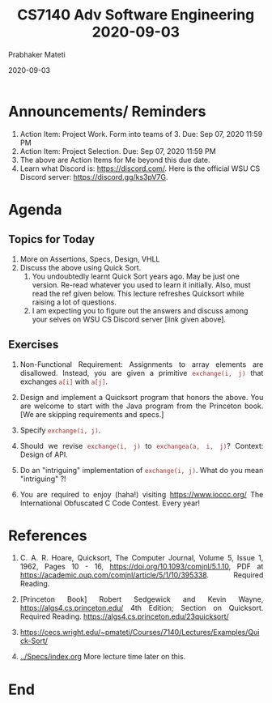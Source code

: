 # -*- mode: org -*-
#+DATE: 2020-09-03
#+TITLE: CS7140 Adv Software Engineering 2020-09-03
#+AUTHOR: Prabhaker Mateti
#+HTML_LINK_UP: ../
#+HTML_LINK_HOME: ../../Top/
#+HTML_HEAD: <style> P {text-align: justify} code, pre {color: brown;} @media screen {BODY {margin: 10%} }</style>
#+BIND: org-html-preamble-format (("en" "<a href=\"../../\"> ../../</a>"))
#+BIND: org-html-postamble-format (("en" "<hr size=1>Copyright &copy; 2020 <a href=\"https://cecs.wright.edu/~pmateti\"> cecs.wright.edu/~pmateti</a>  %d"))
#+STARTUP:showeverything
#+OPTIONS: toc:nil

* Announcements/ Reminders

1. Action Item: Project Work. Form into teams of 3.  Due: Sep 07, 2020 11:59 PM
2. Action Item: Project Selection.  Due: Sep 07, 2020 11:59 PM
3. The above are Action Items for Me beyond this due date.
1. Learn what Discord is: https://discord.com/.  Here is the official
   WSU CS Discord server: https://discord.gg/ks3pV7G.

* Agenda

** Topics for Today

1. More on Assertions, Specs,  Design, VHLL
2. Discuss the above using Quick Sort.  
   1. You undoubtedly learnt Quick Sort years ago.  May be just one
      version.  Re-read whatever you used to learn it initially.
      Also, must read the ref given below.  This lecture refreshes
      Quicksort while raising a lot of questions.
   2. I am expecting you to figure out the answers and discuss among
      your selves on WSU CS Discord server [link given above].

** Exercises

1. Non-Functional Requirement: Assignments to array elements are
   disallowed.  Instead, you are given a primitive =exchange(i, j)=
   that exchanges =a[i]= with =a[j]=.

1. Design and implement a Quicksort program that honors the above.
   You are welcome to start with the Java program from the Princeton
   book.  [We are skipping requirements and specs.]

1. Specify =exchange(i, j)=.
1. Should we revise =exchange(i, j)= to =exchangea(a, i, j)=?  Context:
   Design of API.
1. Do an "intriguing" implementation of =exchange(i, j)=.  What do you
   mean "intriguing" ?!
1. You are required to enjoy (haha!) visiting https://www.ioccc.org/
   The International Obfuscated C Code Contest.  Every year!


* References

1. C. A. R. Hoare, Quicksort, The Computer Journal, Volume 5, Issue 1,
   1962, Pages 10 - 16, https://doi.org/10.1093/comjnl/5.1.10, PDF at
   https://academic.oup.com/comjnl/article/5/1/10/395338.  Required
   Reading.

1. [Princeton Book] Robert Sedgewick and Kevin Wayne,
   https://algs4.cs.princeton.edu/ 4th Edition; Section on Quicksort.
   Required Reading.  https://algs4.cs.princeton.edu/23quicksort/
1. https://cecs.wright.edu/~pmateti/Courses/7140/Lectures/Examples/Quick-Sort/
1. [[../Specs/index.org]]  More lecture time later on this.


* End
# Local variables:
# after-save-hook: org-html-export-to-html
# end:

